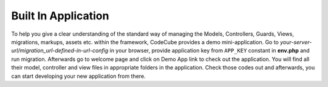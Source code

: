 Built In Application
====================

To help you give a clear understanding of the standard way of managing the Models, Controllers, Guards, Views, migrations, markups, assets etc. within the framework, CodeCube provides a demo mini-application. Go to *your-server-url/migration_url-defined-in-url-config* in your browser, provide application key from ``APP_KEY`` constant in **env.php** and run migration. Afterwards go to welcome page and click on Demo App link to check out the application. You will find all their model, controller and view files in appropriate folders in the application. Check those codes out and afterwards, you can start developing your new application from there. 